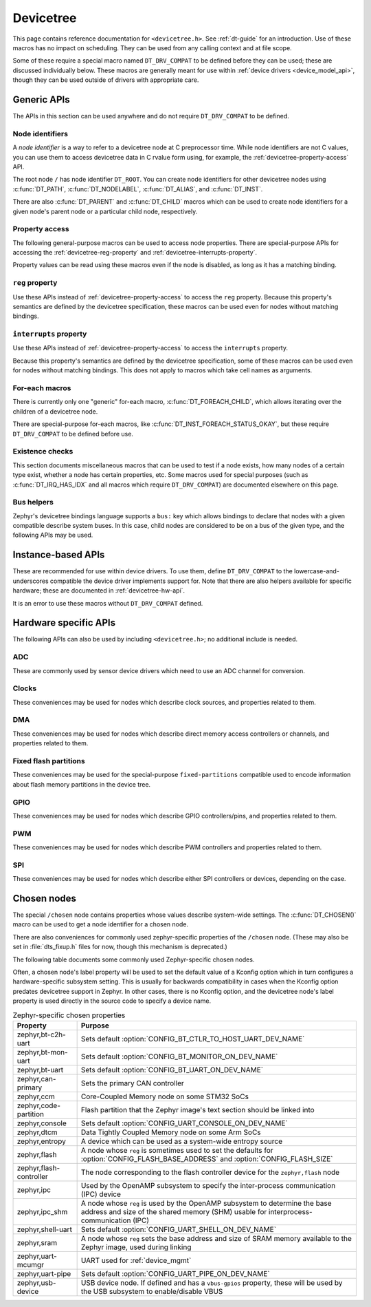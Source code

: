 .. _devicetree_api:

Devicetree
##########

This page contains reference documentation for ``<devicetree.h>``. See
:ref:`dt-guide` for an introduction. Use of these macros has no impact on
scheduling. They can be used from any calling context and at file scope.

Some of these require a special macro named ``DT_DRV_COMPAT`` to be defined
before they can be used; these are discussed individually below. These macros
are generally meant for use within :ref:`device drivers <device_model_api>`,
though they can be used outside of drivers with appropriate care.

.. _devicetree-generic-apis:

Generic APIs
************

The APIs in this section can be used anywhere and do not require
``DT_DRV_COMPAT`` to be defined.

Node identifiers
================

A *node identifier* is a way to refer to a devicetree node at C preprocessor
time. While node identifiers are not C values, you can use them to access
devicetree data in C rvalue form using, for example, the
:ref:`devicetree-property-access` API.

The root node ``/`` has node identifier ``DT_ROOT``. You can create node
identifiers for other devicetree nodes using :c:func:`DT_PATH`,
:c:func:`DT_NODELABEL`, :c:func:`DT_ALIAS`, and :c:func:`DT_INST`.

There are also :c:func:`DT_PARENT` and :c:func:`DT_CHILD` macros which can be
used to create node identifiers for a given node's parent node or a particular
child node, respectively.

.. doxygengroup:: devicetree-generic-id
   :project: Zephyr

.. _devicetree-property-access:

Property access
===============

The following general-purpose macros can be used to access node properties.
There are special-purpose APIs for accessing the :ref:`devicetree-reg-property`
and :ref:`devicetree-interrupts-property`.

Property values can be read using these macros even if the node is disabled,
as long as it has a matching binding.

.. doxygengroup:: devicetree-generic-prop
   :project: Zephyr

.. _devicetree-reg-property:

``reg`` property
================

Use these APIs instead of :ref:`devicetree-property-access` to access the
``reg`` property. Because this property's semantics are defined by the
devicetree specification, these macros can be used even for nodes without
matching bindings.

.. doxygengroup:: devicetree-reg-prop
   :project: Zephyr

.. _devicetree-interrupts-property:

``interrupts`` property
=======================

Use these APIs instead of :ref:`devicetree-property-access` to access the
``interrupts`` property.

Because this property's semantics are defined by the devicetree specification,
some of these macros can be used even for nodes without matching bindings. This
does not apply to macros which take cell names as arguments.

.. doxygengroup:: devicetree-interrupts-prop
   :project: Zephyr

For-each macros
===============

There is currently only one "generic" for-each macro,
:c:func:`DT_FOREACH_CHILD`, which allows iterating over the children of a
devicetree node.

There are special-purpose for-each macros, like
:c:func:`DT_INST_FOREACH_STATUS_OKAY`, but these require ``DT_DRV_COMPAT`` to
be defined before use.

.. doxygengroup:: devicetree-generic-foreach
   :project: Zephyr

Existence checks
================

This section documents miscellaneous macros that can be used to test if a node
exists, how many nodes of a certain type exist, whether a node has certain
properties, etc. Some macros used for special purposes (such as
:c:func:`DT_IRQ_HAS_IDX` and all macros which require ``DT_DRV_COMPAT``) are
documented elsewhere on this page.

.. doxygengroup:: devicetree-generic-exist
   :project: Zephyr

Bus helpers
===========

Zephyr's devicetree bindings language supports a ``bus:`` key which allows
bindings to declare that nodes with a given compatible describe system buses.
In this case, child nodes are considered to be on a bus of the given type, and
the following APIs may be used.

.. doxygengroup:: devicetree-generic-bus
   :project: Zephyr

.. _devicetree-inst-apis:

Instance-based APIs
*******************

These are recommended for use within device drivers. To use them, define
``DT_DRV_COMPAT`` to the lowercase-and-underscores compatible the device driver
implements support for. Note that there are also helpers available for
specific hardware; these are documented in :ref:`devicetree-hw-api`.

It is an error to use these macros without ``DT_DRV_COMPAT`` defined.

.. doxygengroup:: devicetree-inst
   :project: Zephyr

.. _devicetree-hw-api:

Hardware specific APIs
**********************

The following APIs can also be used by including ``<devicetree.h>``;
no additional include is needed.

ADC
===

These are commonly used by sensor device drivers which need to use an ADC
channel for conversion.

.. doxygengroup:: devicetree-adc
   :project: Zephyr

Clocks
======

These conveniences may be used for nodes which describe clock sources, and
properties related to them.

.. doxygengroup:: devicetree-clocks
   :project: Zephyr

DMA
===

These conveniences may be used for nodes which describe direct memory access
controllers or channels, and properties related to them.

.. doxygengroup:: devicetree-dmas
   :project: Zephyr

Fixed flash partitions
======================

These conveniences may be used for the special-purpose ``fixed-partitions``
compatible used to encode information about flash memory partitions in the
device tree.

.. doxygengroup:: devicetree-fixed-partition
   :project: Zephyr

.. _devicetree-gpio-api:

GPIO
====

These conveniences may be used for nodes which describe GPIO controllers/pins,
and properties related to them.

.. doxygengroup:: devicetree-gpio
   :project: Zephyr

PWM
===

These conveniences may be used for nodes which describe PWM controllers and
properties related to them.

.. doxygengroup:: devicetree-pwms
   :project: Zephyr

SPI
===

These conveniences may be used for nodes which describe either SPI controllers
or devices, depending on the case.

.. doxygengroup:: devicetree-spi
   :project: Zephyr

.. _devicetree-chosen-nodes:

Chosen nodes
************

The special ``/chosen`` node contains properties whose values describe
system-wide settings. The :c:func:`DT_CHOSEN()` macro can be used to get a node
identifier for a chosen node.

.. doxygengroup:: devicetree-generic-chosen
   :project: Zephyr

There are also conveniences for commonly used zephyr-specific properties of the
``/chosen`` node. (These may also be set in :file:`dts_fixup.h` files for now,
though this mechanism is deprecated.)

.. doxygengroup:: devicetree-zephyr
   :project: Zephyr

The following table documents some commonly used Zephyr-specific chosen nodes.

Often, a chosen node's label property will be used to set the default value of
a Kconfig option which in turn configures a hardware-specific subsystem
setting. This is usually for backwards compatibility in cases when the Kconfig
option predates devicetree support in Zephyr. In other cases, there is no
Kconfig option, and the devicetree node's label property is used directly in
the source code to specify a device name.

.. Documentation maintainers: please keep this sorted by property name

.. list-table:: Zephyr-specific chosen properties
   :header-rows: 1

   * - Property
     - Purpose
   * - zephyr,bt-c2h-uart
     - Sets default :option:`CONFIG_BT_CTLR_TO_HOST_UART_DEV_NAME`
   * - zephyr,bt-mon-uart
     - Sets default :option:`CONFIG_BT_MONITOR_ON_DEV_NAME`
   * - zephyr,bt-uart
     - Sets default :option:`CONFIG_BT_UART_ON_DEV_NAME`
   * - zephyr,can-primary
     - Sets the primary CAN controller
   * - zephyr,ccm
     - Core-Coupled Memory node on some STM32 SoCs
   * - zephyr,code-partition
     - Flash partition that the Zephyr image's text section should be linked
       into
   * - zephyr,console
     - Sets default :option:`CONFIG_UART_CONSOLE_ON_DEV_NAME`
   * - zephyr,dtcm
     - Data Tightly Coupled Memory node on some Arm SoCs
   * - zephyr,entropy
     - A device which can be used as a system-wide entropy source
   * - zephyr,flash
     - A node whose ``reg`` is sometimes used to set the defaults for
       :option:`CONFIG_FLASH_BASE_ADDRESS` and :option:`CONFIG_FLASH_SIZE`
   * - zephyr,flash-controller
     - The node corresponding to the flash controller device for
       the ``zephyr,flash`` node
   * - zephyr,ipc
     - Used by the OpenAMP subsystem to specify the inter-process communication
       (IPC) device
   * - zephyr,ipc_shm
     - A node whose ``reg`` is used by the OpenAMP subsystem to determine the
       base address and size of the shared memory (SHM) usable for
       interprocess-communication (IPC)
   * - zephyr,shell-uart
     - Sets default :option:`CONFIG_UART_SHELL_ON_DEV_NAME`
   * - zephyr,sram
     - A node whose ``reg`` sets the base address and size of SRAM memory
       available to the Zephyr image, used during linking
   * - zephyr,uart-mcumgr
     - UART used for :ref:`device_mgmt`
   * - zephyr,uart-pipe
     - Sets default :option:`CONFIG_UART_PIPE_ON_DEV_NAME`
   * - zephyr,usb-device
     - USB device node. If defined and has a ``vbus-gpios`` property, these
       will be used by the USB subsystem to enable/disable VBUS
